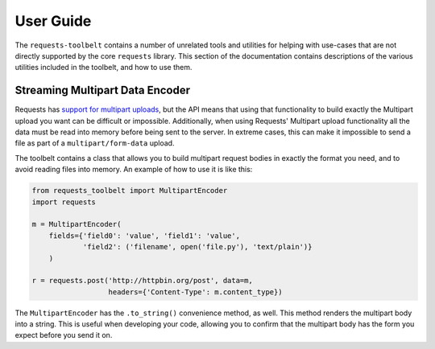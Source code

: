 .. _user:

User Guide
==========

The ``requests-toolbelt`` contains a number of unrelated tools and utilities
for helping with use-cases that are not directly supported by the core
``requests`` library. This section of the documentation contains descriptions
of the various utilities included in the toolbelt, and how to use them.

Streaming Multipart Data Encoder
--------------------------------

Requests has `support for multipart uploads`_, but the API means that using
that functionality to build exactly the Multipart upload you want can be
difficult or impossible. Additionally, when using Requests' Multipart upload
functionality all the data must be read into memory before being sent to the
server. In extreme cases, this can make it impossible to send a file as part of
a ``multipart/form-data`` upload.

The toolbelt contains a class that allows you to build multipart request bodies
in exactly the format you need, and to avoid reading files into memory. An
example of how to use it is like this:

.. code::

    from requests_toolbelt import MultipartEncoder
    import requests

    m = MultipartEncoder(
        fields={'field0': 'value', 'field1': 'value',
                'field2': ('filename', open('file.py'), 'text/plain')}
        )

    r = requests.post('http://httpbin.org/post', data=m,
                      headers={'Content-Type': m.content_type})

The ``MultipartEncoder`` has the ``.to_string()`` convenience method, as well.
This method renders the multipart body into a string. This is useful when
developing your code, allowing you to confirm that the multipart body has the
form you expect before you send it on.

.. _support for multipart uploads: http://docs.python-requests.org/en/latest/user/quickstart/#post-a-multipart-encoded-file
